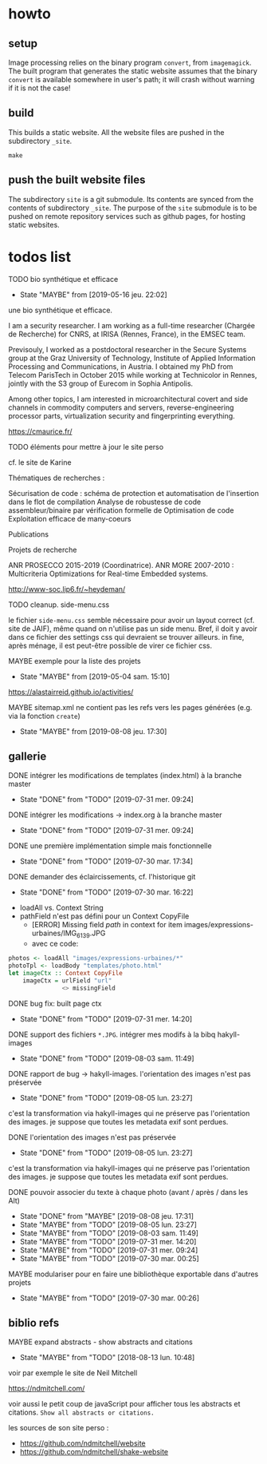 * howto

** setup

Image processing relies on the binary program =convert=, from
=imagemagick=.  The built program that generates the static website
assumes that the binary =convert= is available somewhere in user's
path; it will crash without warning if it is not the case!

** build

This builds a static website.  All the website files are pushed in the
subdirectory =_site=.
#+BEGIN_EXAMPLE
make
#+END_EXAMPLE
** push the built website files

The subdirectory =site= is a git submodule.  Its contents are synced
from the contents of subdirectory =_site=.  The purpose of the =site=
submodule is to be pushed on remote repository services such as github
pages, for hosting static websites.

* todos list

******** TODO bio synthétique et efficace
    :PROPERTIES:
         :TRIGGER:  chain-find-next(TODO,todo-only)
         :END:
         - State "MAYBE"      from              [2019-05-16 jeu. 22:02]

une bio synthétique et efficace.

I am a security researcher. I am working as a full-time researcher (Chargée de Recherche) for CNRS, at IRISA (Rennes, France), in the EMSEC team.

Previsouly, I worked as a postdoctoral researcher in the Secure Systems group at the Graz University of Technology, Institute of Applied Information Processing and Communications, in Austria. I obtained my PhD from Telecom ParisTech in October 2015 while working at Technicolor in Rennes, jointly with the S3 group of Eurecom in Sophia Antipolis.

Among other topics, I am interested in microarchitectural covert and side channels in commodity computers and servers, reverse-engineering processor parts, virtualization security and fingerprinting everything.

https://cmaurice.fr/

******** TODO éléments pour mettre à jour le site perso
    :PROPERTIES:
         :TRIGGER:  chain-find-next(TODO,todo-only)
         :END:

cf. le site de Karine

Thématiques de recherches :

    Sécurisation de code : schéma de protection et automatisation de l'insertion dans le flot de compilation
    Analyse de robustesse de code assembleur/binaire par vérification formelle de
    Optimisation de code
    Exploitation efficace de many-coeurs

Publications

Projets de recherche

    ANR PROSECCO 2015-2019 (Coordinatrice).
    ANR MORE 2007-2010 : Multicriteria Optimizations for Real-time Embedded systems.

http://www-soc.lip6.fr/~heydeman/
******** TODO cleanup. side-menu.css
         :PROPERTIES:
         :TRIGGER:  chain-find-next(TODO,todo-only)
         :END:

le fichier =side-menu.css= semble nécessaire pour avoir un layout
correct (cf. site de JAIF), même quand on n'utilise pas un side menu.
Bref, il doit y avoir dans ce fichier des settings css qui devraient
se trouver ailleurs.
in fine, après ménage, il est peut-être possible de virer ce fichier css.

******** MAYBE exemple pour la liste des projets
    CLOSED: [2019-05-04 sam. 15:10]
         - State "MAYBE"      from              [2019-05-04 sam. 15:10]

https://alastairreid.github.io/activities/

******** MAYBE sitemap.xml ne contient pas les refs vers les pages générées (e.g. via la fonction =create=)
         CLOSED: [2019-08-08 jeu. 17:30]

         - State "MAYBE"      from              [2019-08-08 jeu. 17:30]

** gallerie

******** DONE intégrer les modifications de templates (index.html) à la branche master
    CLOSED: [2019-07-31 mer. 09:24]
    :PROPERTIES:
         :TRIGGER:  chain-find-next(TODO,todo-only)
         :END:
         - State "DONE"       from "TODO"       [2019-07-31 mer. 09:24]

******** DONE intégrer les modifications -> index.org à la branche master
    CLOSED: [2019-07-31 mer. 09:24]
    :PROPERTIES:
         :TRIGGER:  chain-find-next(TODO,todo-only)
         :END:

         - State "DONE"       from "TODO"       [2019-07-31 mer. 09:24]

******** DONE une première implémentation simple mais fonctionnelle
    CLOSED: [2019-07-30 mar. 17:34]
    :PROPERTIES:
   :TRIGGER:  chain-find-next(TODO,todo-only)
   :END:
    - State "DONE"       from "TODO"       [2019-07-30 mar. 17:34]

******** DONE demander des éclaircissements,  cf. l'historique git
    CLOSED: [2019-07-30 mar. 16:22]
    :PROPERTIES:
         :TRIGGER:  chain-find-next(TODO,todo-only)
         :END:

    - State "DONE"       from "TODO"       [2019-07-30 mar. 16:22]
- loadAll vs. Context String
- pathField n'est pas défini pour un Context CopyFile
  - [ERROR] Missing field $path$ in context for item images/expressions-urbaines/IMG_6139.JPG
  - avec ce code:

#+begin_src haskell
        photos <- loadAll "images/expressions-urbaines/*"
        photoTpl <- loadBody "templates/photo.html"
        let imageCtx :: Context CopyFile
            imageCtx = urlField "url"
                       <> missingField
#+end_src

******** DONE bug fix: built page ctx
    CLOSED: [2019-07-31 mer. 14:20]
    :PROPERTIES:
         :TRIGGER:  chain-find-next(TODO,todo-only)
         :END:
         - State "DONE"       from "TODO"       [2019-07-31 mer. 14:20]

******** DONE support des fichiers =*.JPG=.  intégrer mes modifs à la bibq hakyll-images
    CLOSED: [2019-08-03 sam. 11:49]
    :PROPERTIES:
         :TRIGGER:  chain-find-next(TODO,todo-only)
         :END:

         - State "DONE"       from "TODO"       [2019-08-03 sam. 11:49]

******** DONE rapport de bug -> hakyll-images. l'orientation des images n'est pas préservée
         CLOSED: [2019-08-05 lun. 23:27]
    :PROPERTIES:
         :TRIGGER:  chain-find-next(TODO,todo-only)
         :END:

    - State "DONE"       from "TODO"       [2019-08-05 lun. 23:27]
c'est la transformation via hakyll-images qui ne préserve pas
l'orientation des images.  je suppose que toutes les metadata exif
sont perdues.

******** DONE l'orientation des images n'est pas préservée
         CLOSED: [2019-08-05 lun. 23:27]
    :PROPERTIES:
         :TRIGGER:  chain-find-next(TODO,todo-only)
         :END:

    - State "DONE"       from "TODO"       [2019-08-05 lun. 23:27]
c'est la transformation via hakyll-images qui ne préserve pas
l'orientation des images.  je suppose que toutes les metadata exif
sont perdues.
******** DONE pouvoir associer du texte à chaque photo (avant / après / dans les Alt)

         - State "DONE"       from "MAYBE"      [2019-08-08 jeu. 17:31]
         - State "MAYBE"      from "TODO"       [2019-08-05 lun. 23:27]
         - State "MAYBE"      from "TODO"       [2019-08-03 sam. 11:49]
         - State "MAYBE"      from "TODO"       [2019-07-31 mer. 14:20]
         - State "MAYBE"      from "TODO"       [2019-07-31 mer. 09:24]
         - State "MAYBE"      from "TODO"       [2019-07-30 mar. 00:25]

******** MAYBE modulariser pour en faire une bibliothèque exportable dans d'autres projets

         - State "MAYBE"      from "TODO"       [2019-07-30 mar. 00:26]

** biblio refs

******** MAYBE expand abstracts - show abstracts and citations
    CLOSED: [2018-08-13 lun. 10:48]
    :PROPERTIES:
  :TRIGGER:  chain-find-next(TODO,todo-only,from-bottom)
  :END:
  - State "MAYBE"      from "TODO"       [2018-08-13 lun. 10:48]

voir par exemple le site de Neil Mitchell

https://ndmitchell.com/

voir aussi le petit coup de javaScript pour afficher tous les
abstracts et citations.  =Show all abstracts or citations.=

les sources de son site perso :
- https://github.com/ndmitchell/website
- https://github.com/ndmitchell/shake-website
